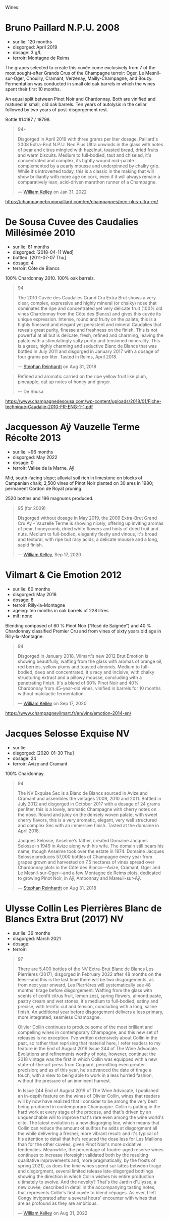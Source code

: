 Wines:

* Bruno Paillard N.P.U. 2008
:PROPERTIES:
:ID:                     60520b50-fc00-4b7e-af13-f155dcac027d
:END:

- sur lie: 120 months
- disgorged: April 2019
- dosage: 3 g/L
- terroir: Montagne de Reims

The grapes selected to create this cuvée come exclusively from 7 of the most sought-after Grands Crus of the Champagne terroir: Oger, Le Mesnil-sur-Oger, Chouilly, Cramant, Verzenay, Mailly-Champagne, and Bouzy. Fermentation was conducted in small old oak barrels in which the wines spent their first 10 months.

An equal split between Pinot Noir and Chardonnay. Both are vinified and matured in small, old oak barrels. Ten years of autolysis in the cellar followed by two years of post-disgorgement rest.

Bottle #14187 / 18798.

#+begin_quote
94+

Disgorged in April 2019 with three grams per liter dosage, Paillard's 2008 Extra-Brut N.P.U. Nec Plus Ultra unwinds in the glass with notes of pear and citrus mingled with hazelnut, toasted bread, dried fruits and warm biscuits. Medium to full-bodied, taut and chiseled, it's concentrated and complex, its tightly wound mid-palate complemented by a pearly mousse and underpinned by chalky grip. While it's introverted today, this is a classic in the making that will show brilliantly with more age on cork, even if it will always remain a comparatively lean, acid-driven marathon runner of a Champagne.

--- [[https://www.robertparker.com/wines/MmdfFuJnZvBqMqCaP/extra-brut-npu-nec-plus-ultra-2008][William Kelley]] on Jan 31, 2022
#+end_quote

https://champagnebrunopaillard.com/en/champagnes/nec-plus-ultra-en/

* De Sousa Cuvee des Caudalies Millésimée 2010
:PROPERTIES:
:ID:                     9d831520-deee-46fa-8a47-de981ef20a92
:END:

- sur lie: 81 months
- disgorged: [2018-04-11 Wed]
- bottled: [2011-07-07 Thu]
- dosage: 4
- terroir: Côte de Blancs

100% Chardonnay 2010. 100% oak barrels.

#+begin_quote
94

The 2010 Cuvée des Caudalies Grand Cru Extra Brut shows a very clear, complex, expressive and highly mineral (or chalky) nose that dominates the ripe and concentrated yet very delicate fruit (100% old vines Chardonnay from the Côte des Blancs) and gives this cuvée its unique expression. Intense, round and fruity on the palate, this is a highly finessed and elegant yet persistent and mineral Caudalies that reveals great purity, finesse and freshness on the finish. This is not powerful at all but is delicate, fresh, refined and charming, leaving the palate with a stimulatingly salty purity and tensioned minerality. This is a great, highly charming and seductive Blanc de Blancs that was bottled in July 2011 and disgorged in January 2017 with a dosage of four grams per liter. Tasted in Reims, April 2018.

--- [[https://www.robertparker.com/wines/hT7B8yJLcyCCfnZWx/cuve-des-caudalies-millsime-grand-cru-extra-brut-2010][Stephan Reinhardt]] on Aug 31, 2018
#+end_quote

#+begin_quote
Refined and aromatic carried on the ripe yellow fruit like plum, pineapple, eat up notes of
honey and ginger.

--- De Sousa
#+end_quote

https://www.champagnedesousa.com/wp-content/uploads/2018/01/Fiche-technique-Caudalie-2010-FR-ENG-1-1.pdf

* Jacquesson Aÿ Vauzelle Terme Récolte 2013
:PROPERTIES:
:ID:                     e26e3788-ba11-4e42-a340-6fc47d12a266
:END:

- sur lie: ~96 months
- disgorged: May 2022
- dosage: 0
- terroir: Vallée de la Marne, Aÿ

Mid, south-facing slope; alluvial soil rich in limestone on blocks of Campanian chalk; 2,500 vines of Pinot Noir planted on 30 ares in 1980; permanent Cordon de Royat pruning.

2520 bottles and 196 magnums produced.

#+begin_quote
95 (for 2009)

Disgorged without dosage in May 2019, the 2009 Extra-Brut Grand Cru Aÿ - Vauzelle Terme is showing nicely, offering up inviting aromas of pear, honeycomb, dried white flowers and hints of dried fruit and nuts. Medium to full-bodied, elegantly fleshy and vinous, it's broad and textural, with ripe but racy acids, a delicate mousse and a long, sapid finish.

--- [[https://www.robertparker.com/wines/22u7B4AMoYjHXJRTK][William Kelley]], Sep 17, 2020
#+end_quote

* Vilmart & Cie Emotion 2012
:PROPERTIES:
:ID:                     8be82ce0-babe-4cbf-89ae-7b89e6106cfa
:END:

- sur lie: 60 months
- disgorged: May 2018
- dosage: 8
- terroir: Rilly-la-Montagne
- ageing: ten months in oak barrels of 228 litres
- mlf: none

Blending composed of 60 % Pinot Noir (“Rosé de Saignée”) and 40 % Chardonnay classified Premier Cru and from vines of sixty years old age in Rilly-la-Montagne.

#+begin_quote
94

Disgorged in January 2018, Vilmart's new 2012 Brut Emotion is showing beautifully, wafting from the glass with aromas of orange oil, red berries, yellow plums and toasted almonds. Medium to full-bodied, deep and concentrated, it's racy and incisive, with chalky structuring extract and a pillowy mousse, concluding with a penetrating finish. It's a blend of 60% Pinot Noir and 40% Chardonnay from 45-year-old vines, vinified in barrels for 10 months without malolactic fermentation.

--- [[https://www.robertparker.com/wines/uHDQenxnJmzQqMGgn/brut-emotion-2012][William Kelley]] on Sep 17, 2020
#+end_quote

https://www.champagnevilmart.fr/en/vins/emotion-2014-en/

* Jacques Selosse Exquise NV
:PROPERTIES:
:ID:                     06136550-169e-4139-814e-1c138d8fcac2
:END:

- sur lie:
- disgorged: [2020-01-30 Thu]
- dosage: 24
- terroir: Avize and Cramant

100% Chardonnay.

#+begin_quote
94

The NV Exquise Sec is a Blanc de Blancs sourced in Avize and Cramant and assembles the vintages 2009, 2010 and 2011. Bottled in July 2012 and disgorged in October 2017 with a dosage of 24 grams per liter, this is a lovely, aromatic Champagne with cherry notes on the nose. Round and juicy on the densely woven palate, with sweet cherry flavors, this is a very aromatic, elegant, very well structured and complex Sec with an immersive finish. Tasted at the domaine in April 2018.

Jacques Selosse, Anselme's father, created Domaine Jacques Selosse in 1949 in Avize along with his wife. The domain still bears his name, though Anselme took over the estate in 1974. Domaine Jacques Selosse produces 57,000 bottles of Champagne every year from grapes grown and harvested on 7.5 hectares of vines spread over Chardonnay plots in the Côte des Blancs—Avize, Cramant, Oger and Le Mesnil-sur-Oger—and a few Montagne de Reims plots, dedicated to growing Pinot Noir, in Aÿ, Ambonnay and Mareuil-sur-Aÿ.

--- [[https://www.robertparker.com/wines/uvXTytDGeX7qcoMz9/exquise-sec-nv][Stephan Reinhardt]] on Aug 31, 2018
#+end_quote

* Ulysse Collin Les Pierrières Blanc de Blancs Extra Brut (2017) NV
:PROPERTIES:
:ID:                     c7af602b-7d49-4de2-9df4-944f062dbd79
:END:

- sur lie: 36 months
- disgorged: March 2021
- dosage:
- terroir:

#+begin_quote
97

There are 5,400 bottles of the NV Extra-Brut Blanc de Blancs Les Pierrières (2017), disgorged in February 2022 after 48 months on the lees—and this is the last time there will be two disgorgements, as from next year onward, Les Pierrières will systematically see 48 months' tirage before disgorgement. Wafting from the glass with scents of confit citrus fruit, lemon zest, spring flowers, almond paste, pastry cream and wet stones, it's medium to full-bodied, satiny and precise, with terrific cut and tension, concluding with a long, saline finish. An additional year before disgorgement delivers a less primary, more integrated, seamless Champagne.

Olivier Collin continues to produce some of the most brilliant and compelling wines in contemporary Champagne, and this new set of releases is no exception. I've written extensively about Collin in the past, so rather than reprising that material here, I refer readers to my feature in the End of August 2019 Issue 244 of The Wine Advocate. Evolutions and refinements worthy of note, however, continue: the 2018 vintage was the first in which Collin was equipped with a new state-of-the-art press from Coquard, permitting even greater precision; and as of this year, he's advanced the date of tirage a touch, with a view to being able to work in a less hurried fashion, without the pressure of an imminent harvest.

In Issue 244 End of August 2019 of The Wine Advocate, I published an in-depth feature on the wines of Olivier Collin, wines that readers will by now have realized that I consider to be among the very best being produced in contemporary Champagne. Collin is putting in the hard work at every stage of the process, and that's driven by an unquenchable will to improve that's rare even among the wine world's elite. The latest evolution is a new disgorging line, which means that Collin can reduce the amount of sulfites he adds at disgorgment all the while delivering a fresher, more vibrant result: and it's typical of his attention to detail that he's reduced the dose less for Les Maillons than for the other cuvées, given Pinot Noir's more oxidative tendencies. Meanwhile, the percentage of foudre-aged reserve wines continues to increase (foresight validated both by the resulting qualitative improvements and, more pragmatically, by the frosts of spring 2021), as does the time wines spend sur lattes between tirage and disgorgment, several limited release late-disgorged bottlings showing the direction in which Collin wishes his entire production ultimately to evolve. And the novelty? That's the Jardin d'Ulysse, a new cuvée, described in detail in the accompanying tasting notes, that represents Collin's first cuvée to blend cépages. As ever, I left Congy invigorated after a several hours' encounter with wines that are as profound as they are ambitious.

--- [[https://www.robertparker.com/wines/2CxG8cSPfirYKybxZ/extra-brut-blanc-de-blancs-les-pierrires-2017-nv][William Kelley]] on Aug 31, 2022
#+end_quote

